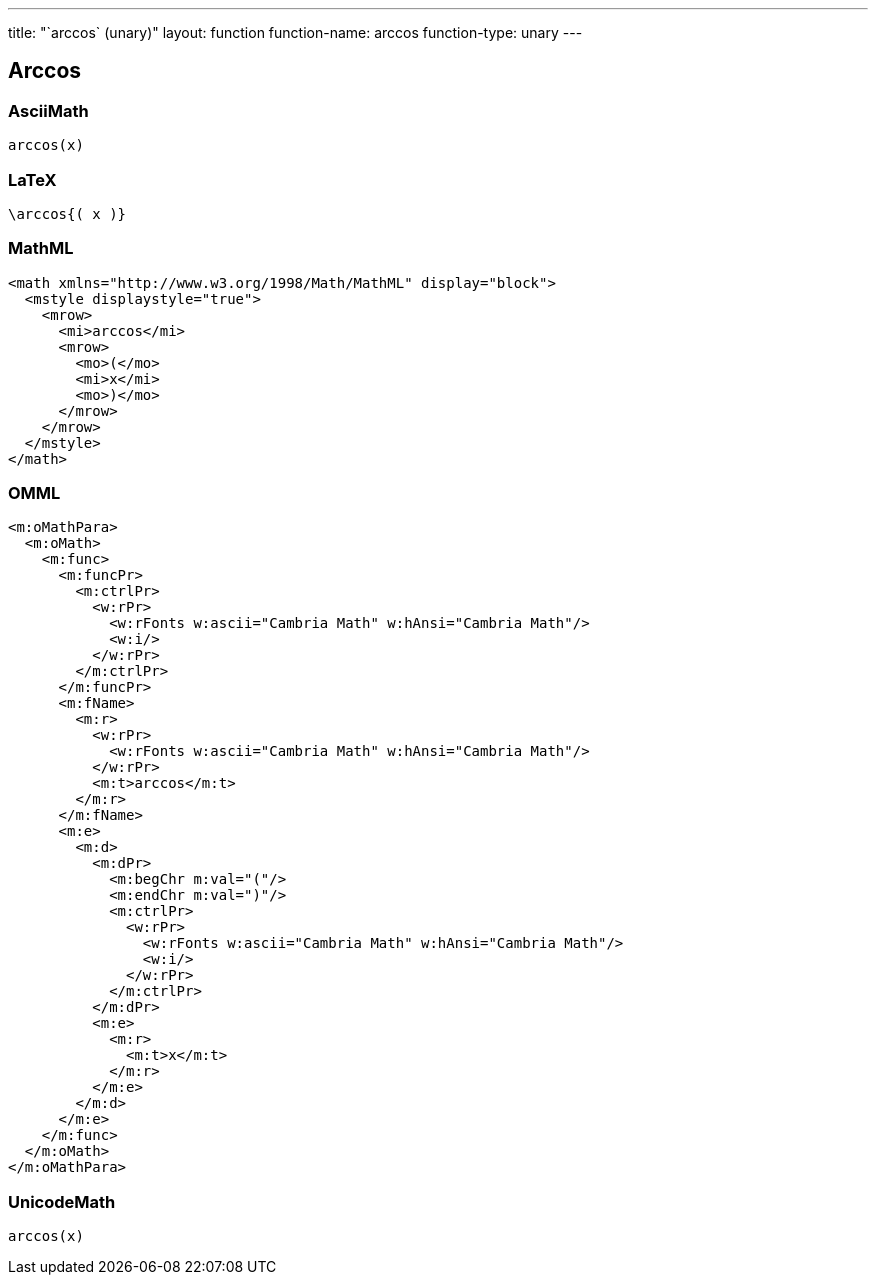 ---
title: "`arccos` (unary)"
layout: function
function-name: arccos
function-type: unary
---

[[arccos]]
== Arccos

=== AsciiMath

[source,asciimath]
----
arccos(x)
----


=== LaTeX

[source,latex]
----
\arccos{( x )}
----


=== MathML

[source,xml]
----
<math xmlns="http://www.w3.org/1998/Math/MathML" display="block">
  <mstyle displaystyle="true">
    <mrow>
      <mi>arccos</mi>
      <mrow>
        <mo>(</mo>
        <mi>x</mi>
        <mo>)</mo>
      </mrow>
    </mrow>
  </mstyle>
</math>
----


=== OMML

[source,xml]
----
<m:oMathPara>
  <m:oMath>
    <m:func>
      <m:funcPr>
        <m:ctrlPr>
          <w:rPr>
            <w:rFonts w:ascii="Cambria Math" w:hAnsi="Cambria Math"/>
            <w:i/>
          </w:rPr>
        </m:ctrlPr>
      </m:funcPr>
      <m:fName>
        <m:r>
          <w:rPr>
            <w:rFonts w:ascii="Cambria Math" w:hAnsi="Cambria Math"/>
          </w:rPr>
          <m:t>arccos</m:t>
        </m:r>
      </m:fName>
      <m:e>
        <m:d>
          <m:dPr>
            <m:begChr m:val="("/>
            <m:endChr m:val=")"/>
            <m:ctrlPr>
              <w:rPr>
                <w:rFonts w:ascii="Cambria Math" w:hAnsi="Cambria Math"/>
                <w:i/>
              </w:rPr>
            </m:ctrlPr>
          </m:dPr>
          <m:e>
            <m:r>
              <m:t>x</m:t>
            </m:r>
          </m:e>
        </m:d>
      </m:e>
    </m:func>
  </m:oMath>
</m:oMathPara>
----


=== UnicodeMath

[source,unicodemath]
----
arccos(x)
----
